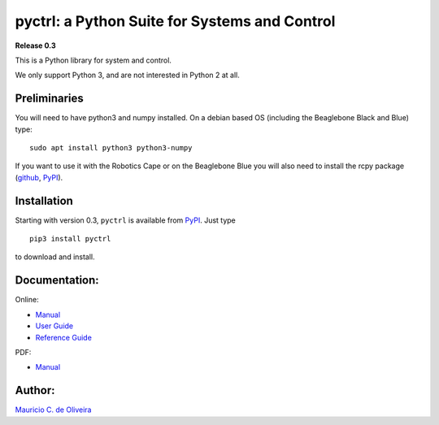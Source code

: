 pyctrl: a Python Suite for Systems and Control
==============================================

**Release 0.3**

This is a Python library for system and control.

We only support Python 3, and are not interested in Python 2 at all.

Preliminaries
-------------

You will need to have python3 and numpy installed. On a debian based OS
(including the Beaglebone Black and Blue) type:

::

    sudo apt install python3 python3-numpy

If you want to use it with the Robotics Cape or on the Beaglebone Blue
you will also need to install the rcpy package
(`github <https://github.com/mcdeoliveira/rcpy>`__,
`PyPI <https://pypi.python.org/pypi?:action=display&name=rcpy>`__).

Installation
------------

Starting with version 0.3, ``pyctrl`` is available from
`PyPI <https://pypi.python.org/pypi?:action=display&name=pyctrl>`__.
Just type

::

    pip3 install pyctrl

to download and install.

Documentation:
--------------

Online:

-  `Manual <http://guitar.ucsd.edu/pyctrl/html/index.html>`__
-  `User Guide <http://guitar.ucsd.edu/pyctrl/html/user_guide.html>`__
-  `Reference
   Guide <http://guitar.ucsd.edu/pyctrl/html/reference_guide.html>`__

PDF:

-  `Manual <http://guitar.ucsd.edu/pyctrl/pyctrl.pdf>`__

Author:
-------

`Mauricio C. de Oliveira <http://control.ucsd.edu/mauricio>`__
